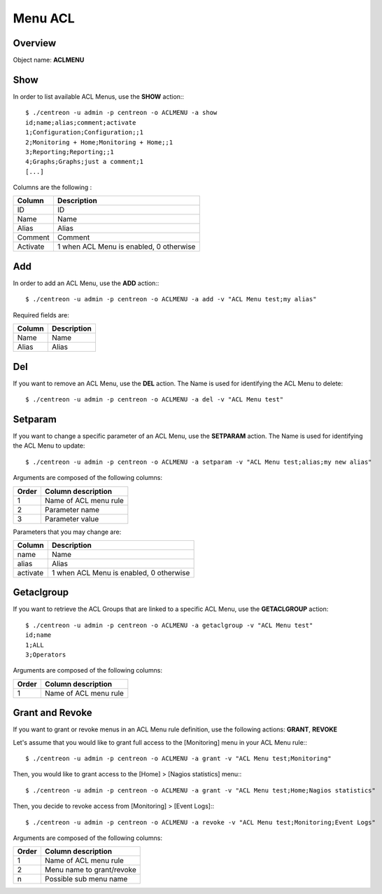========
Menu ACL
========

Overview
--------

Object name: **ACLMENU**

Show
----

In order to list available ACL Menus, use the **SHOW** action:::

  $ ./centreon -u admin -p centreon -o ACLMENU -a show 
  id;name;alias;comment;activate
  1;Configuration;Configuration;;1
  2;Monitoring + Home;Monitoring + Home;;1
  3;Reporting;Reporting;;1
  4;Graphs;Graphs;just a comment;1
  [...]

Columns are the following :

======== =======================================
Column	 Description
======== =======================================
ID	 ID

Name	 Name

Alias	 Alias

Comment	 Comment

Activate 1 when ACL Menu is enabled, 0 otherwise
======== =======================================


Add
---

In order to add an ACL Menu, use the **ADD** action:::

  $ ./centreon -u admin -p centreon -o ACLMENU -a add -v "ACL Menu test;my alias"

Required fields are:

======= ============
Column	Description
======= ============
Name	Name

Alias	Alias
======= ============


Del
---

If you want to remove an ACL Menu, use the **DEL** action. The Name is used for identifying the ACL Menu to delete::

  $ ./centreon -u admin -p centreon -o ACLMENU -a del -v "ACL Menu test" 


Setparam
--------

If you want to change a specific parameter of an ACL Menu, use the **SETPARAM** action. The Name is used for identifying the ACL Menu to update::

  $ ./centreon -u admin -p centreon -o ACLMENU -a setparam -v "ACL Menu test;alias;my new alias" 


Arguments are composed of the following columns:

========== =======================
Order	   Column description
========== =======================
1	   Name of ACL menu rule

2	   Parameter name

3	   Parameter value
========== =======================


Parameters that you may change are:

========= =======================================
Column	  Description
========= =======================================
name	  Name

alias	  Alias

activate  1 when ACL Menu is enabled, 0 otherwise
========= =======================================


Getaclgroup
-----------

If you want to retrieve the ACL Groups that are linked to a specific ACL Menu, use the **GETACLGROUP** action::

  $ ./centreon -u admin -p centreon -o ACLMENU -a getaclgroup -v "ACL Menu test" 
  id;name
  1;ALL
  3;Operators

Arguments are composed of the following columns:

======= =======================
Order	Column description
======= =======================
1	Name of ACL menu rule
======= =======================

Grant and Revoke
----------------

If you want to grant or revoke menus in an ACL Menu rule definition, use the following actions: **GRANT**, **REVOKE**

Let's assume that you would like to grant full access to the [Monitoring] menu in your ACL Menu rule:::

  $ ./centreon -u admin -p centreon -o ACLMENU -a grant -v "ACL Menu test;Monitoring" 

Then, you would like to grant access to the [Home] > [Nagios statistics] menu:::

  $ ./centreon -u admin -p centreon -o ACLMENU -a grant -v "ACL Menu test;Home;Nagios statistics" 

Then, you decide to revoke access from [Monitoring] > [Event Logs]:::

  $ ./centreon -u admin -p centreon -o ACLMENU -a revoke -v "ACL Menu test;Monitoring;Event Logs" 


Arguments are composed of the following columns:

======= ============================
Order	Column description
======= ============================
1	Name of ACL menu rule

2	Menu name to grant/revoke

n	Possible sub menu name
======= ============================
